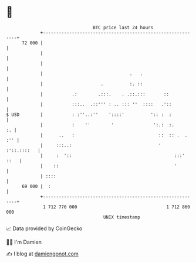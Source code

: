 * 👋

#+begin_example
                                    BTC price last 24 hours                    
                +------------------------------------------------------------+ 
         72 000 |                                                            | 
                |                                                            | 
                |                                                            | 
                |                                 .   .                      | 
                |                      .          :. ::                      | 
                |           .:        .:::.    . .::.:::       ::            | 
                |           :::..  .::''' : .. ::: ''  ::::   .'::           | 
   $ USD        |           : :''..:''    '::::'          ':: :  :           | 
                |           :    ''        '               ':.:  :.       :. | 
                |      ..   :                                ::  :: .  . :'' | 
                |     :::..:                                 '   :'::.::::   | 
                |     :  '::                                       :::' ::   | 
                |    ::                                            '         | 
                | ::::                                                       | 
         69 000 |  :                                                         | 
                +------------------------------------------------------------+ 
                 1 712 770 000                                  1 712 860 000  
                                        UNIX timestamp                         
#+end_example
📈 Data provided by CoinGecko

🧑‍💻 I'm Damien

✍️ I blog at [[https://www.damiengonot.com][damiengonot.com]]
